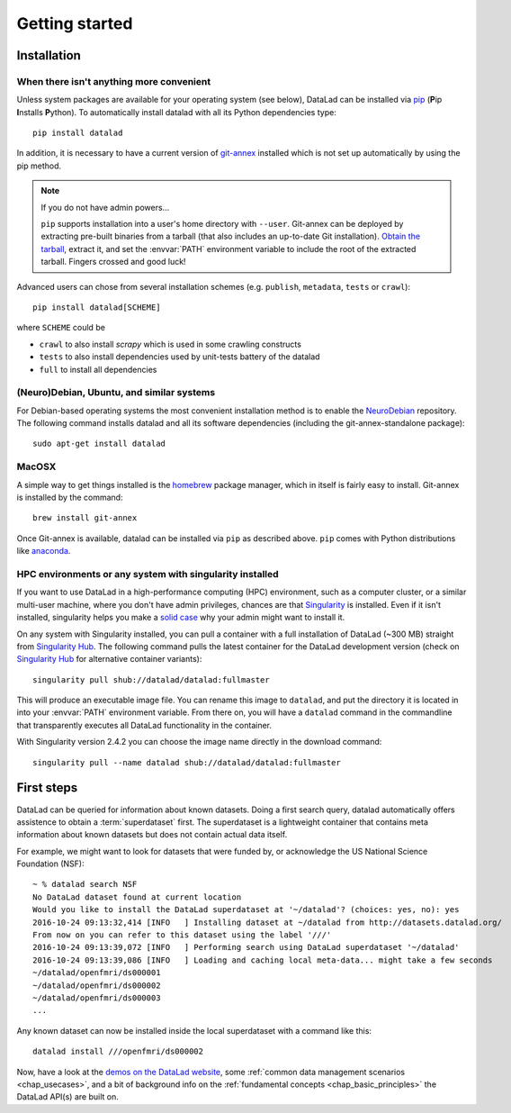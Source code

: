 .. -*- mode: rst -*-
.. vi: set ft=rst sts=4 ts=4 sw=4 et tw=79:

.. _chap_gettingstarted:

***************
Getting started
***************

Installation
============

When there isn't anything more convenient
-----------------------------------------

Unless system packages are available for your operating system (see below), DataLad
can be installed via pip_ (**P**\ip **I**\nstalls **P**\ython). To automatically install 
datalad with all its Python dependencies type::

  pip install datalad

.. _pip: https://pip.pypa.io

In addition, it is necessary to have a current version of git-annex_ installed
which is not set up automatically by using the pip method.

.. _git-annex: http://git-annex.branchable.com

.. note::

  If you do not have admin powers...

  ``pip`` supports installation into a user's home directory with ``--user``.
  Git-annex can be deployed by extracting pre-built binaries from a tarball
  (that also includes an up-to-date Git installation).  `Obtain the tarball
  <https://downloads.kitenet.net/git-annex/linux/current/>`_, extract it, and
  set the :envvar:`PATH` environment variable to include the root of the
  extracted tarball. Fingers crossed and good luck!

Advanced users can chose from several installation schemes (e.g.
``publish``, ``metadata``, ``tests`` or ``crawl``)::

  pip install datalad[SCHEME]
  
where ``SCHEME`` could be

- ``crawl`` to also install `scrapy` which is used in some crawling constructs
- ``tests`` to also install dependencies used by unit-tests battery of the datalad
- ``full`` to install all dependencies


(Neuro)Debian, Ubuntu, and similar systems
------------------------------------------

For Debian-based operating systems the most convenient installation method
is to enable the NeuroDebian_ repository. The following command installs datalad
and all its software dependencies (including the git-annex-standalone package)::

  sudo apt-get install datalad
  
.. _neurodebian: http://neuro.debian.net


MacOSX
------

A simple way to get things installed is the homebrew_ package manager, which in
itself is fairly easy to install. Git-annex is installed by the command::

  brew install git-annex

Once Git-annex is available, datalad can be installed via ``pip`` as described
above. ``pip`` comes with Python distributions like anaconda_.

.. _homebrew: http://brew.sh
.. _anaconda: https://www.continuum.io/downloads


HPC environments or any system with singularity installed
---------------------------------------------------------

If you want to use DataLad in a high-performance computing (HPC) environment,
such as a computer cluster, or a similar multi-user machine, where you don't have
admin privileges, chances are that `Singularity <http://singularity.lbl.gov>`_
is installed. Even if it isn't installed, singularity helps you make a `solid
case <http://singularity.lbl.gov/install-request>`_ why your admin might want
to install it.

On any system with Singularity installed, you can pull a container with a full
installation of DataLad (~300 MB) straight from `Singularity Hub`_. The
following command pulls the latest container for the DataLad development version
(check on `Singularity Hub`_ for alternative container variants)::

  singularity pull shub://datalad/datalad:fullmaster

This will produce an executable image file. You can rename this image to ``datalad``,
and put the directory it is located in into your :envvar:`PATH` environment variable.
From there on, you will have a ``datalad`` command in the commandline that transparently
executes all DataLad functionality in the container.

With Singularity version 2.4.2 you can choose the image name directly in the download
command::

  singularity pull --name datalad shub://datalad/datalad:fullmaster


.. _Singularity Hub: https://singularity-hub.org/collections/667


First steps
===========

DataLad can be queried for information about known datasets. Doing a first search
query, datalad automatically offers assistence to obtain a :term:`superdataset` first.
The superdataset is a lightweight container that contains meta information about known datasets but does not contain actual data itself. 

For example, we might want to look for datasets that were funded by, or acknowledge the US National Science Foundation (NSF)::

  ~ % datalad search NSF
  No DataLad dataset found at current location
  Would you like to install the DataLad superdataset at '~/datalad'? (choices: yes, no): yes
  2016-10-24 09:13:32,414 [INFO   ] Installing dataset at ~/datalad from http://datasets.datalad.org/
  From now on you can refer to this dataset using the label '///'
  2016-10-24 09:13:39,072 [INFO   ] Performing search using DataLad superdataset '~/datalad'
  2016-10-24 09:13:39,086 [INFO   ] Loading and caching local meta-data... might take a few seconds
  ~/datalad/openfmri/ds000001
  ~/datalad/openfmri/ds000002
  ~/datalad/openfmri/ds000003
  ...

Any known dataset can now be installed inside the local superdataset with a
command like this::

  datalad install ///openfmri/ds000002

Now, have a look at the `demos on the DataLad website
<http://datalad.org/features.html>`_, some :ref:`common data management
scenarios <chap_usecases>`, and a bit of background info on the
:ref:`fundamental concepts <chap_basic_principles>` the DataLad API(s) are built
on.
